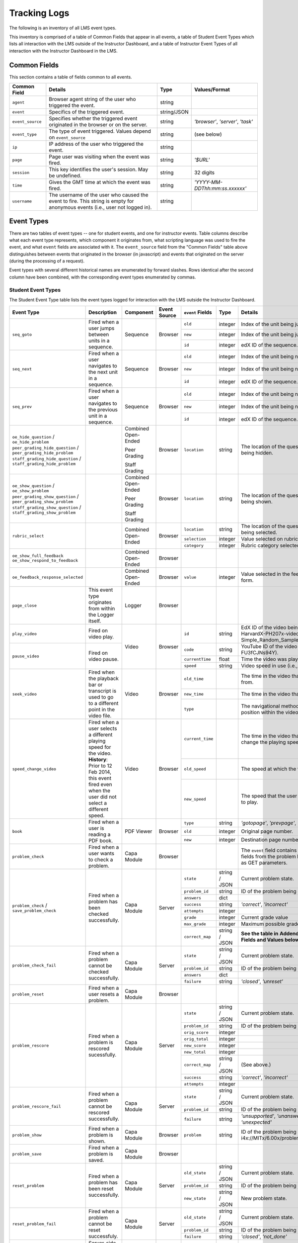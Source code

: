 .. _Tracking Logs:

===============
Tracking Logs
===============

The following is an inventory of all LMS event types.

This inventory is comprised of a table of Common Fields that appear in all events, a table of Student Event Types which lists all interaction with the LMS outside of the Instructor Dashboard,
and a table of Instructor Event Types of all interaction with the Instructor Dashboard in the LMS.

Common Fields
=============

This section contains a table of fields common to all events.


+---------------------------+-------------------------------------------------------------+-------------+------------------------------------+
| Common Field              | Details                                                     | Type        | Values/Format                      |
+===========================+=============================================================+=============+====================================+
| ``agent``                 | Browser agent string of the user who triggered the event.   | string      |                                    |
+---------------------------+-------------------------------------------------------------+-------------+------------------------------------+
| ``event``                 | Specifics of the triggered event.                           | string/JSON |                                    |
+---------------------------+-------------------------------------------------------------+-------------+------------------------------------+
| ``event_source``          | Specifies whether the triggered event originated in the     | string      | `'browser'`, `'server'`, `'task'`  |
|                           | browser or on the server.                                   |             |                                    |
+---------------------------+-------------------------------------------------------------+-------------+------------------------------------+
| ``event_type``            | The type of event triggered. Values depend on               | string      | (see below)                        |
|                           | ``event_source``                                            |             |                                    |
+---------------------------+-------------------------------------------------------------+-------------+------------------------------------+
| ``ip``                    | IP address of the user who triggered the event.             | string      |                                    |
+---------------------------+-------------------------------------------------------------+-------------+------------------------------------+
| ``page``                  | Page user was visiting when the event was fired.            | string      | `'$URL'`                           |
+---------------------------+-------------------------------------------------------------+-------------+------------------------------------+
| ``session``               | This key identifies the user's session. May be undefined.   | string      | 32 digits                          |
+---------------------------+-------------------------------------------------------------+-------------+------------------------------------+
| ``time``                  | Gives the GMT time at which the event was fired.            | string      | `'YYYY-MM-DDThh:mm:ss.xxxxxx'`     |
+---------------------------+-------------------------------------------------------------+-------------+------------------------------------+
| ``username``              | The username of the user who caused the event to fire. This | string      |                                    |
|                           | string is empty for anonymous events (i.e., user not logged |             |                                    |
|                           | in).                                                        |             |                                    |
+---------------------------+-------------------------------------------------------------+-------------+------------------------------------+


Event Types
===========

There are two tables of event types -- one for student events, and one for instructor events.
Table columns describe what each event type represents, which component it originates from, what scripting language was used to fire the event, and what ``event`` fields are associated with it.
The ``event_source`` field from the "Common Fields" table above distinguishes between events that originated in the browser (in javascript) and events that originated on the server (during the processing of a request).

Event types with several different historical names are enumerated by forward slashes.
Rows identical after the second column have been combined, with the corresponding event types enumerated by commas.



Student Event Types
-------------------

The Student Event Type table lists the event types logged for interaction with the LMS outside the Instructor Dashboard.


+-----------------------------------+-------------------------------+---------------------+-----------------+---------------------+---------------+---------------------------------------------------------------------+
| Event Type                        | Description                   | Component           | Event Source    | ``event`` Fields    | Type          | Details                                                             |
+===================================+===============================+=====================+=================+=====================+===============+=====================================================================+
| ``seq_goto``                      | Fired when a user jumps       | Sequence            | Browser         | ``old``             | integer       | Index of the unit being jumped from.                                |
|                                   | between units in              |                     |                 +---------------------+---------------+---------------------------------------------------------------------+
|                                   | a sequence.                   |                     |                 | ``new``             | integer       | Index of the unit being jumped to.                                  |
|                                   |                               |                     |                 +---------------------+---------------+---------------------------------------------------------------------+
|                                   |                               |                     |                 | ``id``              | integer       | edX ID of the sequence.                                             |
+-----------------------------------+-------------------------------+---------------------+-----------------+---------------------+---------------+---------------------------------------------------------------------+
| ``seq_next``                      | Fired when a user navigates   | Sequence            | Browser         | ``old``             | integer       | Index of the unit being navigated                                   |
|                                   | to the next unit in a         |                     |                 |                     |               | away from.                                                          |
|                                   | sequence.                     |                     |                 +---------------------+---------------+---------------------------------------------------------------------+
|                                   |                               |                     |                 | ``new``             | integer       | Index of the unit being navigated to.                               |
|                                   |                               |                     |                 +---------------------+---------------+---------------------------------------------------------------------+
|                                   |                               |                     |                 | ``id``              | integer       | edX ID of the sequence.                                             |
+-----------------------------------+-------------------------------+---------------------+-----------------+---------------------+---------------+---------------------------------------------------------------------+
| ``seq_prev``                      | Fired when a user navigates   | Sequence            | Browser         | ``old``             | integer       | Index of the unit being navigated away                              |
|                                   | to the previous unit in a     |                     |                 |                     |               | from.                                                               |
|                                   | sequence.                     |                     |                 +---------------------+---------------+---------------------------------------------------------------------+
|                                   |                               |                     |                 | ``new``             | integer       | Index of the unit being navigated to.                               |
|                                   |                               |                     |                 +---------------------+---------------+---------------------------------------------------------------------+
|                                   |                               |                     |                 | ``id``              | integer       | edX ID of the sequence.                                             |
+-----------------------------------+-------------------------------+---------------------+-----------------+---------------------+---------------+---------------------------------------------------------------------+
| ``oe_hide_question`` /            |                               | Combined Open-Ended | Browser         | ``location``        | string        | The location of the question whose prompt is                        |
| ``oe_hide_problem``               |                               |                     |                 |                     |               | being hidden.                                                       |
| ``peer_grading_hide_question`` /  |                               | Peer Grading        |                 |                     |               |                                                                     |
| ``peer_grading_hide_problem``     |                               |                     |                 |                     |               |                                                                     |
| ``staff_grading_hide_question`` / |                               | Staff Grading       |                 |                     |               |                                                                     |
| ``staff_grading_hide_problem``    |                               |                     |                 |                     |               |                                                                     |
+-----------------------------------+-------------------------------+---------------------+-----------------+---------------------+---------------+---------------------------------------------------------------------+
| ``oe_show_question`` /            |                               | Combined Open-Ended | Browser         | ``location``        | string        | The location of the question whose prompt is                        |
| ``oe_show_problem``               |                               |                     |                 |                     |               | being shown.                                                        |
| ``peer_grading_show_question`` /  |                               | Peer Grading        |                 |                     |               |                                                                     |
| ``peer_grading_show_problem``     |                               |                     |                 |                     |               |                                                                     |
| ``staff_grading_show_question`` / |                               | Staff Grading       |                 |                     |               |                                                                     |
| ``staff_grading_show_problem``    |                               |                     |                 |                     |               |                                                                     |
+-----------------------------------+-------------------------------+---------------------+-----------------+---------------------+---------------+---------------------------------------------------------------------+
| ``rubric_select``                 |                               | Combined Open-Ended | Browser         | ``location``        | string        | The location of the question whose rubric is                        |
|                                   |                               |                     |                 |                     |               | being selected.                                                     |
|                                   |                               |                     |                 +---------------------+---------------+---------------------------------------------------------------------+
|                                   |                               |                     |                 | ``selection``       | integer       | Value selected on rubric.                                           |
|                                   |                               |                     |                 +---------------------+---------------+---------------------------------------------------------------------+
|                                   |                               |                     |                 | ``category``        | integer       | Rubric category selected.                                           |
+-----------------------------------+-------------------------------+---------------------+-----------------+---------------------+---------------+---------------------------------------------------------------------+
| ``oe_show_full_feedback``         |                               | Combined Open-Ended | Browser         |                     |               |                                                                     |
| ``oe_show_respond_to_feedback``   |                               |                     |                 |                     |               |                                                                     |
+-----------------------------------+-------------------------------+---------------------+-----------------+---------------------+---------------+---------------------------------------------------------------------+
| ``oe_feedback_response_selected`` |                               | Combined Open-Ended | Browser         | ``value``           | integer       | Value selected in the feedback response form.                       |
+-----------------------------------+-------------------------------+---------------------+-----------------+---------------------+---------------+---------------------------------------------------------------------+
| ``page_close``                    | This event type originates    | Logger              | Browser         |                     |               |                                                                     |
|                                   | from within the Logger        |                     |                 |                     |               |                                                                     |
|                                   | itself.                       |                     |                 |                     |               |                                                                     |
+-----------------------------------+-------------------------------+---------------------+-----------------+---------------------+---------------+---------------------------------------------------------------------+
| ``play_video``                    | Fired on video play.          | Video               | Browser         | ``id``              | string        | EdX ID of the video being watched (e.g.,                            |
|                                   |                               |                     |                 |                     |               | i4x-HarvardX-PH207x-video-Simple_Random_Sample).                    |
|                                   |                               |                     |                 +---------------------+---------------+---------------------------------------------------------------------+
|                                   |                               |                     |                 | ``code``            | string        | YouTube ID of the video being watched (e.g.,                        |
+-----------------------------------+-------------------------------+                     |                 |                     |               | FU3fCJNs94Y).                                                       |
| ``pause_video``                   | Fired on video pause.         |                     |                 +---------------------+---------------+---------------------------------------------------------------------+
|                                   |                               |                     |                 | ``currentTime``     | float         | Time the video was played at, in seconds.                           |
|                                   |                               |                     |                 +---------------------+---------------+---------------------------------------------------------------------+
|                                   |                               |                     |                 | ``speed``           | string        | Video speed in use (i.e., 0.75, 1.0, 1.25, 1.50).                   |
+-----------------------------------+-------------------------------+---------------------+-----------------+---------------------+---------------+---------------------------------------------------------------------+
| ``seek_video``                    | Fired when the playback bar   | Video               | Browser         | ``old_time``        |               | The time in the video that the user is coming from.                 |
|                                   | or transcript is used to go   |                     |                 |                     |               |                                                                     |
|                                   | to a different point in the   |                     |                 +---------------------+---------------+---------------------------------------------------------------------+
|                                   | video file.                   |                     |                 | ``new_time``        |               | The time in the video that the user is going to.                    |
|                                   |                               |                     |                 +---------------------+---------------+---------------------------------------------------------------------+
|                                   |                               |                     |                 | ``type``            |               | The navigational method used to change position within the video.   |
+-----------------------------------+-------------------------------+---------------------+-----------------+---------------------+---------------+---------------------------------------------------------------------+
| ``speed_change_video``            | Fired when a user selects     | Video               | Browser         | ``current_time``    |               | The time in the video that the user chose to change the             |
|                                   | a different playing speed     |                     |                 |                     |               | playing speed.                                                      |
|                                   | for the video.                |                     |                 +---------------------+---------------+---------------------------------------------------------------------+
|                                   | **History**: Prior to 12 Feb  |                     |                 | ``old_speed``       |               | The speed at which the video was playing.                           |
|                                   | 2014, this event fired even   |                     |                 +---------------------+---------------+---------------------------------------------------------------------+
|                                   | when the user did not select  |                     |                 | ``new_speed``       |               | The speed that the user selected for the video to play.             |
|                                   | a different speed.            |                     |                 |                     |               |                                                                     |
+-----------------------------------+-------------------------------+---------------------+-----------------+---------------------+---------------+---------------------------------------------------------------------+
| ``book``                          | Fired when a user is reading  | PDF Viewer          | Browser         | ``type``            | string        | `'gotopage'`, `'prevpage'`, `'nextpage'`                            |
|                                   | a PDF book.                   |                     |                 +---------------------+---------------+---------------------------------------------------------------------+
|                                   |                               |                     |                 | ``old``             | integer       | Original page number.                                               |
|                                   |                               |                     |                 +---------------------+---------------+---------------------------------------------------------------------+
|                                   |                               |                     |                 | ``new``             | integer       | Destination page number.                                            |
+-----------------------------------+-------------------------------+---------------------+-----------------+---------------------+---------------+---------------------------------------------------------------------+
| ``problem_check``                 | Fired when a user wants to    | Capa Module         | Browser         |                     |               | The ``event`` field contains the                                    |
|                                   | check a problem.              |                     |                 |                     |               | values of all input fields from the problem                         |
|                                   |                               |                     |                 |                     |               | being checked, styled as GET parameters.                            |
+-----------------------------------+-------------------------------+---------------------+-----------------+---------------------+---------------+---------------------------------------------------------------------+
| ``problem_check`` /               | Fired when a problem has been | Capa Module         | Server          | ``state``           | string / JSON | Current problem state.                                              |
| ``save_problem_check``            | checked successfully.         |                     |                 +---------------------+---------------+---------------------------------------------------------------------+
|                                   |                               |                     |                 | ``problem_id``      | string        | ID of the problem being checked.                                    |
|                                   |                               |                     |                 +---------------------+---------------+---------------------------------------------------------------------+
|                                   |                               |                     |                 | ``answers``         | dict          |                                                                     |
|                                   |                               |                     |                 +---------------------+---------------+---------------------------------------------------------------------+
|                                   |                               |                     |                 | ``success``         | string        | `'correct'`, `'incorrect'`                                          |
|                                   |                               |                     |                 +---------------------+---------------+---------------------------------------------------------------------+
|                                   |                               |                     |                 | ``attempts``        | integer       |                                                                     |
|                                   |                               |                     |                 +---------------------+---------------+---------------------------------------------------------------------+
|                                   |                               |                     |                 | ``grade``           | integer       | Current grade value                                                 |
|                                   |                               |                     |                 +---------------------+---------------+---------------------------------------------------------------------+
|                                   |                               |                     |                 | ``max_grade``       | integer       | Maximum possible grade value                                        |
|                                   |                               |                     |                 +---------------------+---------------+---------------------------------------------------------------------+
|                                   |                               |                     |                 | ``correct_map``     | string / JSON | **See the table in**                                                |
|                                   |                               |                     |                 |                     |               | **Addendum:** ``correct_map`` **Fields and Values below**           |
+-----------------------------------+-------------------------------+---------------------+-----------------+---------------------+---------------+---------------------------------------------------------------------+
| ``problem_check_fail``            | Fired when a problem cannot be| Capa Module         | Server          | ``state``           | string / JSON | Current problem state.                                              |
|                                   | checked successfully.         |                     |                 +---------------------+---------------+---------------------------------------------------------------------+
|                                   |                               |                     |                 | ``problem_id``      | string        | ID of the problem being checked.                                    |
|                                   |                               |                     |                 +---------------------+---------------+---------------------------------------------------------------------+
|                                   |                               |                     |                 | ``answers``         | dict          |                                                                     |
|                                   |                               |                     |                 +---------------------+---------------+---------------------------------------------------------------------+
|                                   |                               |                     |                 | ``failure``         | string        | `'closed'`, `'unreset'`                                             |
+-----------------------------------+-------------------------------+---------------------+-----------------+---------------------+---------------+---------------------------------------------------------------------+
| ``problem_reset``                 | Fired when a user resets a    | Capa Module         | Browser         |                     |               |                                                                     |
|                                   | problem.                      |                     |                 |                     |               |                                                                     |
|                                   |                               |                     |                 |                     |               |                                                                     |
+-----------------------------------+-------------------------------+---------------------+-----------------+---------------------+---------------+---------------------------------------------------------------------+
| ``problem_rescore``               | Fired when a problem is       | Capa Module         | Server          | ``state``           | string / JSON | Current problem state.                                              |
|                                   | rescored sucessfully.         |                     |                 +---------------------+---------------+---------------------------------------------------------------------+
|                                   |                               |                     |                 | ``problem_id``      | string        | ID of the problem being rescored.                                   |
|                                   |                               |                     |                 +---------------------+---------------+---------------------------------------------------------------------+
|                                   |                               |                     |                 | ``orig_score``      | integer       |                                                                     |
|                                   |                               |                     |                 +---------------------+---------------+---------------------------------------------------------------------+
|                                   |                               |                     |                 | ``orig_total``      | integer       |                                                                     |
|                                   |                               |                     |                 +---------------------+---------------+---------------------------------------------------------------------+
|                                   |                               |                     |                 | ``new_score``       | integer       |                                                                     |
|                                   |                               |                     |                 +---------------------+---------------+---------------------------------------------------------------------+
|                                   |                               |                     |                 | ``new_total``       | integer       |                                                                     |
|                                   |                               |                     |                 +---------------------+---------------+---------------------------------------------------------------------+
|                                   |                               |                     |                 | ``correct_map``     | string / JSON | (See above.)                                                        |
|                                   |                               |                     |                 +---------------------+---------------+---------------------------------------------------------------------+
|                                   |                               |                     |                 | ``success``         | string        | `'correct'`, `'incorrect'`                                          |
|                                   |                               |                     |                 +---------------------+---------------+---------------------------------------------------------------------+
|                                   |                               |                     |                 | ``attempts``        | integer       |                                                                     |
+-----------------------------------+-------------------------------+---------------------+-----------------+---------------------+---------------+---------------------------------------------------------------------+
| ``problem_rescore_fail``          | Fired when a problem cannot be| Capa Module         | Server          | ``state``           | string / JSON | Current problem state.                                              |
|                                   | rescored successfully.        |                     |                 +---------------------+---------------+---------------------------------------------------------------------+
|                                   |                               |                     |                 | ``problem_id``      | string        | ID of the problem being rescored.                                   |
|                                   |                               |                     |                 +---------------------+---------------+---------------------------------------------------------------------+
|                                   |                               |                     |                 | ``failure``         | string        | `'unsupported'`, `'unanswered'`, `'input_error'`, `'unexpected'`    |
+-----------------------------------+-------------------------------+---------------------+-----------------+---------------------+---------------+---------------------------------------------------------------------+
| ``problem_show``                  | Fired when a problem is       | Capa Module         | Browser         | ``problem``         | string        | ID of the problem being shown (e.g.,                                |
|                                   | shown.                        |                     |                 |                     |               | i4x://MITx/6.00x/problem/L15:L15_Problem_2).                        |
+-----------------------------------+-------------------------------+---------------------+-----------------+---------------------+---------------+---------------------------------------------------------------------+
| ``problem_save``                  | Fired when a problem is       | Capa Module         | Browser         |                     |               |                                                                     |
|                                   | saved.                        |                     |                 |                     |               |                                                                     |
+-----------------------------------+-------------------------------+---------------------+-----------------+---------------------+---------------+---------------------------------------------------------------------+
| ``reset_problem``                 | Fired when a problem has been | Capa Module         | Server          | ``old_state``       | string / JSON | Current problem state.                                              |
|                                   | reset successfully.           |                     |                 +---------------------+---------------+---------------------------------------------------------------------+
|                                   |                               |                     |                 | ``problem_id``      | string        | ID of the problem being reset.                                      |
|                                   |                               |                     |                 +---------------------+---------------+---------------------------------------------------------------------+
|                                   |                               |                     |                 | ``new_state``       | string / JSON | New problem state.                                                  |
+-----------------------------------+-------------------------------+---------------------+-----------------+---------------------+---------------+---------------------------------------------------------------------+
| ``reset_problem_fail``            | Fired when a problem cannot be| Capa Module         | Server          | ``old_state``       | string / JSON | Current problem state.                                              |
|                                   | reset successfuly.            |                     |                 +---------------------+---------------+---------------------------------------------------------------------+
|                                   |                               |                     |                 | ``problem_id``      | string        |  ID of the problem being reset.                                     |
|                                   |                               |                     |                 +---------------------+---------------+---------------------------------------------------------------------+
|                                   |                               |                     |                 | ``failure``         | string        | `'closed'`, `'not_done'`                                            |
+-----------------------------------+-------------------------------+---------------------+-----------------+---------------------+---------------+---------------------------------------------------------------------+
| ``showanswer`` /                  | Server-side event which       | Capa Module         | Server          | ``problem_id``      | string        | EdX ID of the problem being shown.                                  |
| ``show_answer``                   | displays the answer to a      |                     |                 |                     |               |                                                                     |
|                                   | problem.                      |                     |                 |                     |               |                                                                     |
+-----------------------------------+-------------------------------+---------------------+-----------------+---------------------+---------------+---------------------------------------------------------------------+
| ``save_problem_fail``             | Fired when a problem cannot be| Capa Module         | Server          | ``state``           | string / JSON | Current problem state.                                              |
|                                   | saved successfully.           |                     |                 +---------------------+---------------+---------------------------------------------------------------------+
|                                   |                               |                     |                 | ``problem_id``      | string        | ID of the problem being saved.                                      |
|                                   |                               |                     |                 +---------------------+---------------+---------------------------------------------------------------------+
|                                   |                               |                     |                 | ``failure``         | string        | `'closed'`, `'done'`                                                |
|                                   |                               |                     |                 +---------------------+---------------+---------------------------------------------------------------------+
|                                   |                               |                     |                 | ``answers``         | dict          |                                                                     |
+-----------------------------------+-------------------------------+---------------------+-----------------+---------------------+---------------+---------------------------------------------------------------------+
| ``save_problem_success``          | Fired when a problem has been | Capa Module         | Server          | ``state``           | string / JSON | Current problem state.                                              |
|                                   | successfully saved.           |                     |                 +---------------------+---------------+---------------------------------------------------------------------+
|                                   |                               |                     |                 | ``problem_id``      | string        | ID of the problem being saved.                                      |
|                                   |                               |                     |                 +---------------------+---------------+---------------------------------------------------------------------+
|                                   |                               |                     |                 | ``answers``         | dict          |                                                                     |
+-----------------------------------+-------------------------------+---------------------+-----------------+---------------------+---------------+---------------------------------------------------------------------+

*Addendum:* ``correct_map`` *Fields and Values*
-----------------------------------------------

Table of ``correct_map`` field types and values for the ``problem_check`` student event type above.

+--------------------------------------------------+--------------------------------------------------+--------------------------------------------------+--------------------------------------------------+
| ``correct_map`` **field**                        |  **Type**                                        | **Values / Format**                              |  **Null Allowed?**                               |
+==================================================+==================================================+==================================================+==================================================+
| ``answer_id``                                    | string                                           |                                                  |                                                  |
+--------------------------------------------------+--------------------------------------------------+--------------------------------------------------+--------------------------------------------------+
| ``correctness``                                  | string                                           | `'correct'`, `'incorrect'`                       |                                                  |
+--------------------------------------------------+--------------------------------------------------+--------------------------------------------------+--------------------------------------------------+
| ``npoints``                                      | integer                                          | Points awarded for this ``answer_id``.           | yes                                              |
+--------------------------------------------------+--------------------------------------------------+--------------------------------------------------+--------------------------------------------------+
| ``msg``                                          | string                                           | Gives extra message response.                    |                                                  |
+--------------------------------------------------+--------------------------------------------------+--------------------------------------------------+--------------------------------------------------+
| ``hint``                                         | string                                           | Gives optional hint.                             | yes                                              |
+--------------------------------------------------+--------------------------------------------------+--------------------------------------------------+--------------------------------------------------+
| ``hintmode``                                     | string                                           | None, `'on_request'`, `'always'`                 | yes                                              |
+--------------------------------------------------+--------------------------------------------------+--------------------------------------------------+--------------------------------------------------+
| ``queuestate``                                   | dict                                             | None when not queued, else `{key:' ', time:' '}` | yes                                              |
|                                                  |                                                  | where key is a secret string and time is a       |                                                  |
|                                                  |                                                  | string dump of a DateTime object of the form     |                                                  |
|                                                  |                                                  | `'%Y%m%d%H%M%S'`.                                |                                                  |
+--------------------------------------------------+--------------------------------------------------+--------------------------------------------------+--------------------------------------------------+


Instructor Event Types
----------------------


The Instructor Event Type table lists the event types logged for course team interaction with the Instructor Dashboard in the LMS.


+----------------------------------------+-------------------------------+----------------------+-----------------+---------------------+---------------+---------------------------------------------------------------------+
| Event Type                             | Description                   | Component            | Event Source    | ``event`` Fields    | Type          | Details                                                             |
+----------------------------------------+-------------------------------+----------------------+-----------------+---------------------+---------------+---------------------------------------------------------------------+
| ``list-students``,                     |                               | Instructor Dashboard | Server          |                     |               |                                                                     |
| ``dump-grades``,                       |                               |                      |                 |                     |               |                                                                     |
| ``dump-grades-raw``,                   |                               |                      |                 |                     |               |                                                                     |
| ``dump-grades-csv``,                   |                               |                      |                 |                     |               |                                                                     |
| ``dump-grades-csv-raw``,               |                               |                      |                 |                     |               |                                                                     |
| ``dump-answer-dist-csv``,              |                               |                      |                 |                     |               |                                                                     |
| ``dump-graded-assignments-config``     |                               |                      |                 |                     |               |                                                                     |
+----------------------------------------+-------------------------------+----------------------+-----------------+---------------------+---------------+---------------------------------------------------------------------+
| ``rescore-all-submissions``,           |                               | Instructor Dashboard | Server          | ``problem``         | string        |                                                                     |
| ``reset-all-attempts``                 |                               |                      |                 +---------------------+---------------+---------------------------------------------------------------------+
|                                        |                               |                      |                 | ``course``          | string        |                                                                     |
+----------------------------------------+-------------------------------+----------------------+-----------------+---------------------+---------------+---------------------------------------------------------------------+
| ``delete-student-module-state``,       |                               | Instructor Dashboard | Server          | ``problem``         | string        |                                                                     |
| ``rescore-student-submission``         |                               |                      |                 +---------------------+---------------+---------------------------------------------------------------------+
|                                        |                               |                      |                 | ``student``         | string        |                                                                     |
|                                        |                               |                      |                 +---------------------+---------------+---------------------------------------------------------------------+
|                                        |                               |                      |                 | ``course``          | string        |                                                                     |
+----------------------------------------+-------------------------------+----------------------+-----------------+---------------------+---------------+---------------------------------------------------------------------+
| ``reset-student-attempts``             |                               | Instructor Dashboard | Server          | ``old_attempts``    | string        |                                                                     |
|                                        |                               |                      |                 +---------------------+---------------+---------------------------------------------------------------------+
|                                        |                               |                      |                 | ``student``         | string        |                                                                     |
|                                        |                               |                      |                 +---------------------+---------------+---------------------------------------------------------------------+
|                                        |                               |                      |                 | ``problem``         | string        |                                                                     |
|                                        |                               |                      |                 +---------------------+---------------+---------------------------------------------------------------------+
|                                        |                               |                      |                 | ``instructor``      | string        |                                                                     |
|                                        |                               |                      |                 +---------------------+---------------+---------------------------------------------------------------------+
|                                        |                               |                      |                 | ``course``          | string        |                                                                     |
+----------------------------------------+-------------------------------+----------------------+-----------------+---------------------+---------------+---------------------------------------------------------------------+
| ``get-student-progress-page``          |                               | Instructor Dashboard | Server          | ``student``         | string        |                                                                     |
|                                        |                               |                      |                 +---------------------+---------------+---------------------------------------------------------------------+
|                                        |                               |                      |                 | ``instructor``      | string        |                                                                     |
|                                        |                               |                      |                 +---------------------+---------------+---------------------------------------------------------------------+
|                                        |                               |                      |                 | ``course``          | string        |                                                                     |
+----------------------------------------+-------------------------------+----------------------+-----------------+---------------------+---------------+---------------------------------------------------------------------+
| ``list-staff``,                        |                               | Instructor Dashboard | Server          |                     |               |                                                                     |
| ``list-instructors``,                  |                               |                      |                 |                     |               |                                                                     |
| ``list-beta-testers``                  |                               |                      |                 |                     |               |                                                                     |
+----------------------------------------+-------------------------------+----------------------+-----------------+---------------------+---------------+---------------------------------------------------------------------+
| ``add-instructor``,                    |                               | Instructor Dashboard | Server          | ``instructor``      | string        |                                                                     |
| ``remove-instructor``                  |                               |                      |                 |                     |               |                                                                     |
|                                        |                               |                      |                 |                     |               |                                                                     |
+----------------------------------------+-------------------------------+----------------------+-----------------+---------------------+---------------+---------------------------------------------------------------------+
| ``list-forum-admins``,                 |                               | Instructor Dashboard | Server          | ``course``          | string        |                                                                     |
| ``list-forum-mods``,                   |                               |                      |                 |                     |               |                                                                     |
| ``list-forum-community-TAs``           |                               |                      |                 |                     |               |                                                                     |
+----------------------------------------+-------------------------------+----------------------+-----------------+---------------------+---------------+---------------------------------------------------------------------+
| ``remove-forum-admin``,                |                               | Instructor Dashboard | Server          | ``username``        | string        |                                                                     |
| ``add-forum-admin``,                   |                               |                      |                 |                     |               |                                                                     |
| ``remove-forum-mod``,                  |                               |                      |                 |                     |               |                                                                     |
| ``add-forum-mod``,                     |                               |                      |                 +---------------------+---------------+---------------------------------------------------------------------+
| ``remove-forum-community-TA``,         |                               |                      |                 | ``course``          | string        |                                                                     |
| ``add-forum-community-TA``             |                               |                      |                 |                     |               |                                                                     |
+----------------------------------------+-------------------------------+----------------------+-----------------+---------------------+---------------+---------------------------------------------------------------------+
| ``psychometrics-histogram-generation`` |                               | Instructor Dashboard | Server          | ``problem``         | string        |                                                                     |
|                                        |                               |                      |                 |                     |               |                                                                     |
|                                        |                               |                      |                 |                     |               |                                                                     |
+----------------------------------------+-------------------------------+----------------------+-----------------+---------------------+---------------+---------------------------------------------------------------------+
| ``add-or-remove-user-group``           |                               | Instructor Dashboard | Server          | ``event_name``      | string        |                                                                     |
|                                        |                               |                      |                 +---------------------+---------------+---------------------------------------------------------------------+
|                                        |                               |                      |                 | ``user``            | string        |                                                                     |
|                                        |                               |                      |                 +---------------------+---------------+---------------------------------------------------------------------+
|                                        |                               |                      |                 | ``event``           | string        |                                                                     |
+----------------------------------------+-------------------------------+----------------------+-----------------+---------------------+---------------+---------------------------------------------------------------------+
